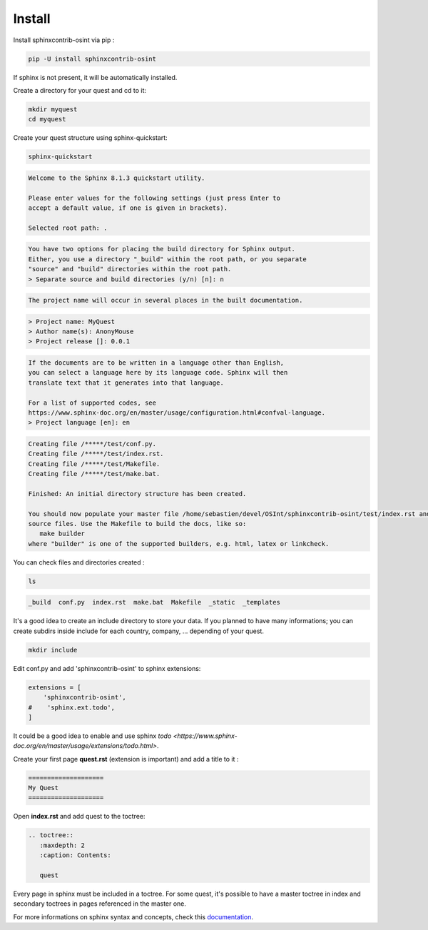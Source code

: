 ﻿==========
Install
==========

Install sphinxcontrib-osint via pip :

.. code::

    pip -U install sphinxcontrib-osint

If sphinx is not present, it will be automatically installed.

Create a directory for your quest and cd to it:

.. code::

    mkdir myquest
    cd myquest

Create your quest structure using sphinx-quickstart:

.. code::

    sphinx-quickstart

.. code::

    Welcome to the Sphinx 8.1.3 quickstart utility.

    Please enter values for the following settings (just press Enter to
    accept a default value, if one is given in brackets).

    Selected root path: .

.. code::

    You have two options for placing the build directory for Sphinx output.
    Either, you use a directory "_build" within the root path, or you separate
    "source" and "build" directories within the root path.
    > Separate source and build directories (y/n) [n]: n

.. code::

    The project name will occur in several places in the built documentation.

.. code::

    > Project name: MyQuest
    > Author name(s): AnonyMouse
    > Project release []: 0.0.1

.. code::

    If the documents are to be written in a language other than English,
    you can select a language here by its language code. Sphinx will then
    translate text that it generates into that language.

    For a list of supported codes, see
    https://www.sphinx-doc.org/en/master/usage/configuration.html#confval-language.
    > Project language [en]: en

.. code::

    Creating file /*****/test/conf.py.
    Creating file /*****/test/index.rst.
    Creating file /*****/test/Makefile.
    Creating file /*****/test/make.bat.

    Finished: An initial directory structure has been created.

    You should now populate your master file /home/sebastien/devel/OSInt/sphinxcontrib-osint/test/index.rst and create other documentation
    source files. Use the Makefile to build the docs, like so:
       make builder
    where "builder" is one of the supported builders, e.g. html, latex or linkcheck.

You can check files and directories created :

.. code::

    ls

.. code::

    _build  conf.py  index.rst  make.bat  Makefile  _static  _templates

It's a good idea to create an include directory to store your data.
If you planned to have many informations; you can create subdirs inside include
for each country, company, ... depending of your quest.

.. code::

    mkdir include

Edit conf.py and add 'sphinxcontrib-osint' to sphinx extensions:

.. code::

        extensions = [
            'sphinxcontrib-osint',
        #    'sphinx.ext.todo',
        ]

It could be a good idea to enable and use sphinx `todo <https://www.sphinx-doc.org/en/master/usage/extensions/todo.html>`.

Create your first page **quest.rst** (extension is important) and add a title to it :

.. code::

    ====================
    My Quest
    ====================

Open **index.rst** and add quest to the toctree:

.. code::

    .. toctree::
       :maxdepth: 2
       :caption: Contents:

       quest

Every page in sphinx must be included in a toctree. For some quest,
it's possible to have a master toctree in index and secondary toctrees in
pages referenced in the master one.

For more informations on sphinx syntax and concepts, check this
`documentation <https://www.sphinx-doc.org/en/master/usage/restructuredtext/index.html>`_.
